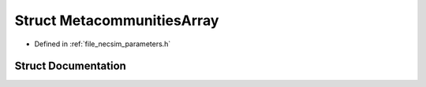 .. _struct_MetacommunitiesArray:

Struct MetacommunitiesArray
===========================

- Defined in :ref:`file_necsim_parameters.h`


Struct Documentation
--------------------


.. doxygenstruct:: MetacommunitiesArray
   :members:
   :protected-members:
   :undoc-members: